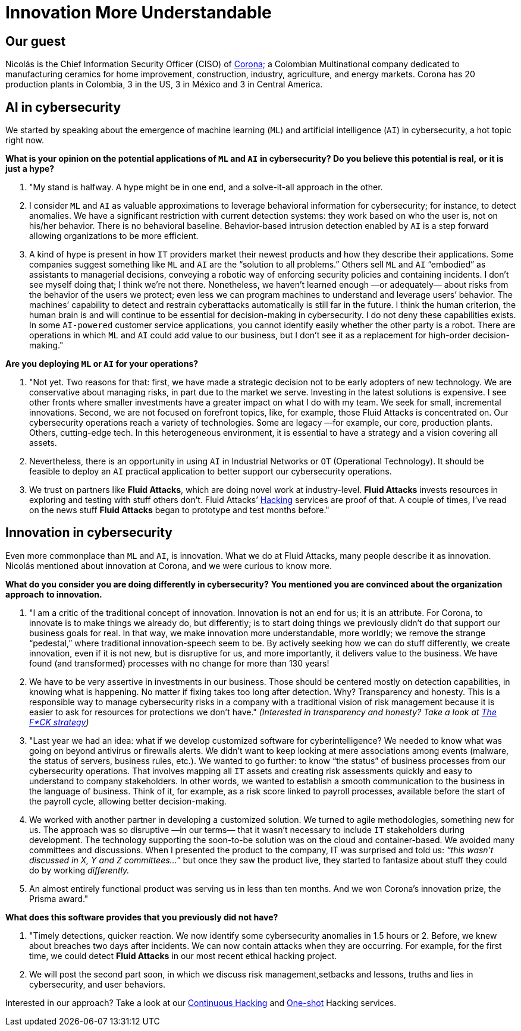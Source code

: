 :page-slug: innovation-understandable/
:page-date: 2019-06-18
:page-subtitle: "We make innovation more understandable, more worldly."
:page-category: interview
:page-tags: interview, machine-learning
:page-image: https://res.cloudinary.com/fluid-attacks/image/upload/v1620330921/blog/innovation-understandable/cover_vfweh5.webp
:page-alt: Nicolás Acosta, CISO at Corona
:page-description: Nicolás Acosta, CISO of Corona, shared his perspective on topics like artificial intelligence, machine learning, innovation, setbacks as CISO, among others.
:page-keywords: Artificial Intelligence, Machine Learning, Innovation, Cybersecurity, Cyberintelligence, Hacking, Ethical Hacking, Pentesting
:page-author: Julian Arango
:page-writer: jarango
:name: Julian Arango
:about1: Behavioral strategist
:about2: Data scientist in training.
:source: https://unsplash.com/photos/rDxP1tF3CmA


= Innovation More Understandable

== Our guest

Nicolás is the Chief Information Security Officer (CISO) of
link:https://empresa.corona.co/nuestra-compania/quienes-somos[Corona;]
a Colombian Multinational company
dedicated to manufacturing ceramics for home improvement, construction,
industry, agriculture, and energy markets.
Corona has 20 production plants in Colombia, 3 in the US, 3 in México
and 3 in Central America.

== AI in cybersecurity

We started by speaking about the emergence of machine learning (`ML`)
and artificial intelligence (`AI`) in cybersecurity, a hot topic right now.

[role="fluid-question"]
*What is your opinion on the potential applications of `ML` and `AI`*
*in cybersecurity? Do you believe this potential is real,*
*or it is just a hype?*
[role="fluid-answer"]
  . "My stand is halfway. A hype might be in one end,
  and a solve-it-all approach in the other.

  . I consider `ML` and `AI` as valuable approximations
  to leverage behavioral information for cybersecurity;
  for instance, to detect anomalies.
  We have a significant restriction with current detection systems:
  they work based on who the user is, not on his/her behavior.
  There is no behavioral baseline.
  Behavior-based intrusion detection enabled by `AI` is a step forward
  allowing organizations to be more efficient.

  . A kind of hype is present in how `IT` providers market
  their newest products and how they describe their applications.
  Some companies suggest something like `ML` and `AI`
  are the “solution to all problems.”
  Others sell `ML` and `AI` “embodied” as assistants to managerial decisions,
  conveying a robotic way of enforcing security policies
  and containing incidents.
  I don’t see myself doing that; I think we’re not there.
  Nonetheless, we haven’t learned enough —or adequately— about risks
  from the behavior of the users we protect;
  even less we can program machines to understand and leverage users’ behavior.
  The machines’ capability to detect and restrain cyberattacks automatically
  is still far in the future.
  I think the human criterion, the human brain is and will continue
  to be essential for decision-making in cybersecurity.
  I do not deny these capabilities exists.
  In some `AI-powered` customer service applications,
  you cannot identify easily whether the other party is a robot.
  There are operations in which `ML` and `AI` could add value to our business,
  but I don’t see it as a replacement for high-order decision-making."

[role="fluid-question"]
*Are you deploying `ML` or `AI` for your operations?*

[role="fluid-answer"]
  . "Not yet. Two reasons for that:
  first, we have made a strategic decision not to be early adopters
  of new technology.
  We are conservative about managing risks,
  in part due to the market we serve.
  Investing in the latest solutions is expensive.
  I see other fronts where smaller investments have a greater impact
  on what I do with my team.
  We seek for small, incremental innovations.
  Second, we are not focused on forefront topics,
  like, for example, those Fluid Attacks is concentrated on.
  Our cybersecurity operations reach a variety of technologies.
  Some are legacy —for example, our core, production plants.
  Others, cutting-edge tech.
  In this heterogeneous environment, it is essential to have a strategy
  and a vision covering all assets.

  . Nevertheless, there is an opportunity in using `AI` in
  Industrial Networks or `OT` (Operational Technology).
  It should be feasible to deploy an `AI` practical application
  to better support our cybersecurity operations.

  . We trust on partners like *Fluid Attacks*,
  which are doing novel work at industry-level.
  *Fluid Attacks* invests resources in exploring and testing
  with stuff others don’t.
  Fluid Attacks’ [inner]#link:../../services/continuous-hacking/[Hacking]#
  services are proof of that.
  A couple of times, I’ve read on the news stuff *Fluid Attacks* began
  to prototype and test months before."

== Innovation in cybersecurity

Even more commonplace than `ML` and `AI`, is innovation.
What we do at Fluid Attacks, many people describe it as innovation.
Nicolás mentioned about innovation at Corona, and we were curious to know more.

[role="fluid-question"]
*What do you consider you are doing differently in cybersecurity?*
*You mentioned you are convinced about the organization approach*
*to innovation.*

[role="fluid-answer"]
  . "I am a critic of the traditional concept of innovation.
  Innovation is not an end for us; it is an attribute.
  For Corona, to innovate is to make things we already do, but differently;
  is to start doing things we previously didn’t do
  that support our business goals for real.
  In that way, we make innovation more understandable, more worldly;
  we remove the strange “pedestal,” where traditional
  innovation-speech seem to be.
  By actively seeking how we can do stuff differently,
  we create innovation, even if it is not new, but is disruptive for us,
  and more importantly, it delivers value to the business.
  We have found (and transformed) processes with no change
  for more than 130 years!

  . We have to be very assertive in investments
  in our business.
  Those should be centered mostly on detection capabilities,
  in knowing what is happening.
  No matter if fixing takes too long after detection.
  Why? Transparency and honesty.
  This is a responsible way to manage cybersecurity risks
  in a company with a traditional vision of risk management
  because it is easier to ask for resources for protections we don’t have."
  _(Interested in transparency and honesty? Take a look at
  link:../fck-strategy/[The F*CK strategy])_

  . "Last year we had an idea: what if we develop
  customized software for cyberintelligence?
  We needed to know what was going on beyond antivirus or firewalls alerts.
  We didn’t want to keep looking at mere associations among events
  (malware, the status of servers, business rules, etc.).
  We wanted to go further: to know “the status” of business processes
  from our cybersecurity operations.
  That involves mapping all `IT` assets and creating risk assessments quickly
  and easy to understand to company stakeholders.
  In other words, we wanted to establish a smooth communication
  to the business in the language of business.
  Think of it, for example, as a risk score linked to payroll processes,
  available before the start of the payroll cycle,
  allowing better decision-making.

  . We worked with another partner in developing a
  customized solution. We turned to agile methodologies, something new for us.
  The approach was so disruptive —in our terms— that it wasn’t necessary
  to include `IT` stakeholders during development.
  The technology supporting the soon-to-be solution was on the cloud
  and container-based.
  We avoided many committees and discussions.
  When I presented the product to the company,
  IT was surprised and told us:
  _“this wasn’t discussed in X, Y and Z committees…”_
  but once they saw the product live,
  they started to fantasize about stuff they could do by working _differently._

  . An almost entirely functional product was serving us in
  less than ten months.
  And we won Corona’s innovation prize, the Prisma award."

[role="fluid-question"]
*What does this software provides that you previously did not have?*
[role="fluid-answer"]
  . "Timely detections, quicker reaction.
  We now identify some cybersecurity anomalies in 1.5 hours or 2.
  Before, we knew about breaches two days after incidents.
  We can now contain attacks when they are occurring.
  For example, for the first time, we could detect *Fluid Attacks*
  in our most recent ethical hacking project.

  . We will post the second part soon,
  in which we discuss risk management,setbacks and lessons, truths
  and lies in cybersecurity, and user behaviors.

Interested in our approach?
Take a look at our
[inner]#link:../../services/continuous-hacking/[Continuous Hacking]#
and [inner]#link:../../services/one-shot-hacking/[One-shot]#
Hacking services.
